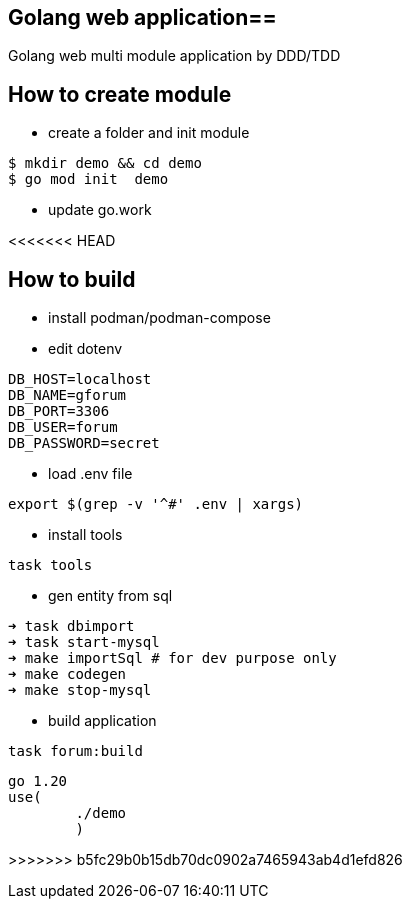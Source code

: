 == Golang web  application==

Golang web multi module application by DDD/TDD

== How to create module ==

* create a folder and init module

[source,bash]
--
$ mkdir demo && cd demo
$ go mod init  demo
--

* update go.work

<<<<<<< HEAD

== How to build ==

* install podman/podman-compose
* edit dotenv

[source,bash]
----
DB_HOST=localhost
DB_NAME=gforum
DB_PORT=3306
DB_USER=forum
DB_PASSWORD=secret
----

* load .env file
[source,bash]

----
export $(grep -v '^#' .env | xargs)
----

* install tools
[source,bash]
----
task tools
----

* gen entity from sql

[source,bash]
----
➜ task dbimport
➜ task start-mysql
➜ make importSql # for dev purpose only
➜ make codegen
➜ make stop-mysql

----

* build application
[source,bash]
----
task forum:build
----
=======
[source,go]
--
go 1.20
use(
	./demo
	)
--
>>>>>>> b5fc29b0b15db70dc0902a7465943ab4d1efd826
